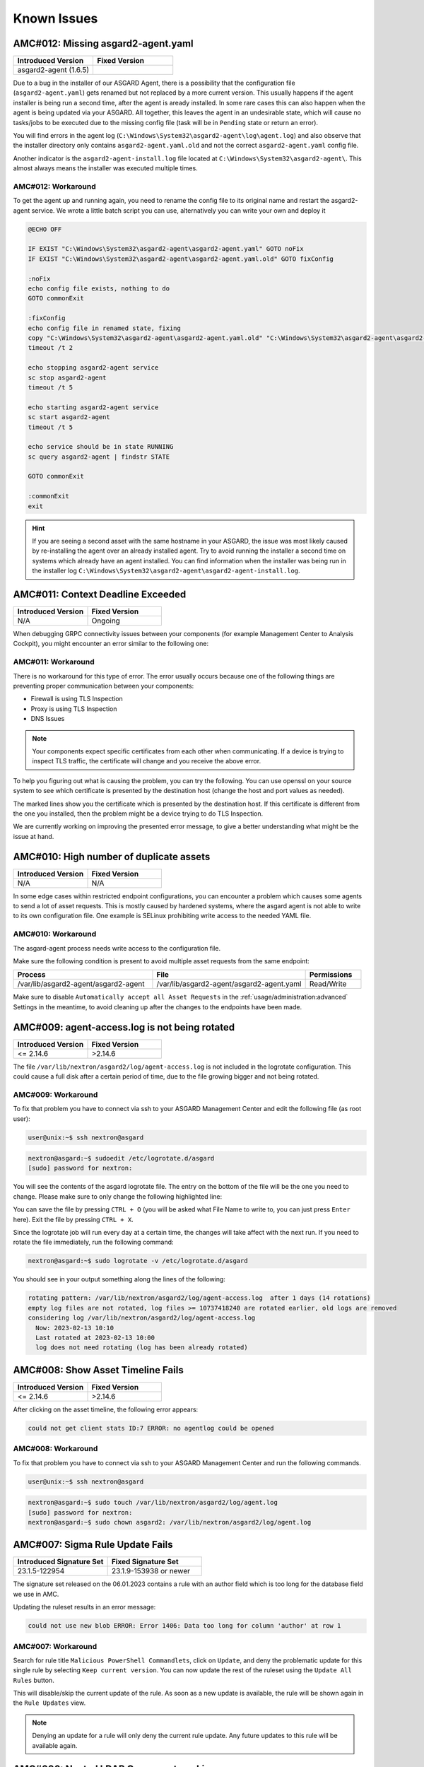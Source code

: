 Known Issues
=============

AMC#012: Missing asgard2-agent.yaml
-----------------------------------

.. list-table::
    :header-rows: 1
    :widths: 50, 50

    * - Introduced Version
      - Fixed Version
    * - asgard2-agent (1.6.5)
      - 

Due to a bug in the installer of our ASGARD Agent, there is a possibility that
the configuration file (``asgard2-agent.yaml``) gets renamed but not replaced
by a more current version. This usually happens if the agent installer is being
run a second time, after the agent is aready installed. In some rare cases this
can also happen when the agent is being updated via your ASGARD. All together,
this leaves the agent in an undesirable state, which will cause no tasks/jobs
to be executed due to the missing config file (task will be in ``Pending`` state
or return an error).

You will find errors in the agent log (``C:\Windows\System32\asgard2-agent\log\agent.log``)
and also observe that the installer directory only contains ``asgard2-agent.yaml.old``
and not the correct ``asgard2-agent.yaml`` config file.

.. code-block:: none
  :caption: Error in the asgard.log file

   2023/03/29 23:34:26 ASGARD_THOR: Error: could not load config: open C:\Windows\System32\asgard2-agent\asgard2-agent.yaml: The system cannot find the file specified.
   2023/03/29 23:34:26 ASGARD_AGENT: Error: task 1350 done with error: exit status 1

Another indicator is the ``asgard2-agent-install.log`` file located at
``C:\Windows\System32\asgard2-agent\``. This almost always means the installer
was executed multiple times.

.. code-block:: none
  :caption: Error in the asgard2-agent-install.log file

  2023/03/30 16:13:14 installer arguments: asgard2-agent.exe -install
  2023/03/30 16:13:14 could not open dst file C:\Windows\System32\asgard2-agent\asgard2-agent-service.exe: open C:\Windows\System32\asgard2-agent\asgard2-agent-service.exe: The process cannot access the file because it is being used by another process.
  2023/03/30 16:13:14 could not copy files from executable path . to install path C:\Windows\System32\asgard2-agent: open C:\Windows\System32\asgard2-agent\asgard2-agent-service.exe: The process cannot access the file because it is being used by another process.

AMC#012: Workaround
~~~~~~~~~~~~~~~~~~~

To get the agent up and running again, you need to rename the config file to its
original name and restart the asgard2-agent service. We wrote a little batch script
you can use, alternatively you can write your own and deploy it

.. code-block:: batch

  @ECHO OFF

  IF EXIST "C:\Windows\System32\asgard2-agent\asgard2-agent.yaml" GOTO noFix
  IF EXIST "C:\Windows\System32\asgard2-agent\asgard2-agent.yaml.old" GOTO fixConfig

  :noFix
  echo config file exists, nothing to do
  GOTO commonExit

  :fixConfig
  echo config file in renamed state, fixing
  copy "C:\Windows\System32\asgard2-agent\asgard2-agent.yaml.old" "C:\Windows\System32\asgard2-agent\asgard2-agent.yaml"
  timeout /t 2

  echo stopping asgard2-agent service
  sc stop asgard2-agent
  timeout /t 5

  echo starting asgard2-agent service
  sc start asgard2-agent
  timeout /t 5

  echo service should be in state RUNNING
  sc query asgard2-agent | findstr STATE

  GOTO commonExit

  :commonExit
  exit

.. hint:: 
  If you are seeing a second asset with the same hostname in your ASGARD, the issue was
  most likely caused by re-installing the agent over an already installed agent. Try to
  avoid running the installer a second time on systems which already have an agent installed.
  You can find information when the installer was being run in the installer log
  ``C:\Windows\System32\asgard2-agent\asgard2-agent-install.log``.

AMC#011: Context Deadline Exceeded
----------------------------------

.. list-table::
    :header-rows: 1
    :widths: 50, 50

    * - Introduced Version
      - Fixed Version
    * - N/A
      - Ongoing

When debugging GRPC connectivity issues between your components (for example Management
Center to Analysis Cockpit), you might encounter an error similar to the following one:

.. code-block:: json
   :linenos:
   :emphasize-lines: 9

   {
    "LEVEL":"Warning",
    "MESSAGE":"could not dial grpc",
    "MODULE":"api",
    "REQUEST_IP":"172.16.30.20",
    "TIME":"2023-03-06T12:35:37Z",
    "USER":"admin",
    "error":"context deadline exceeded",
    "host":"cockpit3.domain.local:7443"
   }

AMC#011: Workaround
~~~~~~~~~~~~~~~~~~~

There is no workaround for this type of error. The error usually occurs because
one of the following things are preventing proper communication between your
components:

* Firewall is using TLS Inspection
* Proxy is using TLS Inspection
* DNS Issues

.. note::
  Your components expect specific certificates from each other when communicating.
  If a device is trying to inspect TLS traffic, the certificate will change and
  you receive the above error.

To help you figuring out what is causing the problem, you can try the following.
You can use openssl on your source system to see which certificate is presented
by the destination host (change the host and port values as needed).

.. code-block:: console
  :emphasize-lines: 3, 6

  nextron@asgard2:~$ openssl s_client -host cockpit3.domain.local -port 7443
  CONNECTED(00000005)                        
  depth=0 O = Nextron Systems GmbH, CN = cockpit3.domain.local
  verify error:num=20:unable to get local issuer certificate
  verify return:1
  depth=0 O = Nextron Systems GmbH, CN = cockpit3.domain.local
  verify error:num=21:unable to verify the first certificate
  verify return:1
  write W BLOCK
  ---               
  Certificate chain      
   0 s:O = Nextron Systems GmbH, CN = cockpit3.domain.local
     i:O = Nextron Systems GmbH, CN = Analysis Cockpit 3
  ---         
  Server certificate     
  -----BEGIN CERTIFICATE-----

The marked lines show you the certificate which is presented by the destination
host. If this certificate is different from the one you installed, then the problem
might be a device trying to do TLS Inspection.

We are currently working on improving the presented error message, to give
a better understanding what might be the issue at hand.

AMC#010: High number of duplicate assets
----------------------------------------

.. list-table::
    :header-rows: 1
    :widths: 50, 50

    * - Introduced Version
      - Fixed Version
    * - N/A
      - N/A

In some edge cases within restricted endpoint configurations,
you can encounter a problem which causes some agents to send
a lot of asset requests. This is mostly caused by hardened systems,
where the asgard agent is not able to write to its own configuration
file. One example is SELinux prohibiting write access to the needed
YAML file.

AMC#010: Workaround
~~~~~~~~~~~~~~~~~~~

The asgard-agent process needs write access to the configuration file.

Make sure the following condition is present to avoid multiple asset
requests from the same endpoint:

.. list-table::
    :header-rows: 1
    :widths: 40, 44, 16

    * - Process
      - File
      - Permissions
    * - /var/lib/asgard2-agent/asgard2-agent
      - /var/lib/asgard2-agent/asgard2-agent.yaml
      - Read/Write

Make sure to disable ``Automatically accept all Asset Requests`` in
the :ref:`usage/administration:advanced` Settings in the meantime, to
avoid cleaning up after the changes to the endpoints have been made.

AMC#009: agent-access.log is not being rotated
----------------------------------------------

.. list-table::
    :header-rows: 1
    :widths: 50, 50
    
    * - Introduced Version
      - Fixed Version
    * - <= 2.14.6
      - >2.14.6

The file ``/var/lib/nextron/asgard2/log/agent-access.log`` is not included
in the logrotate configuration. This could cause a full disk after a certain
period of time, due to the file growing bigger and not being rotated.

AMC#009: Workaround
~~~~~~~~~~~~~~~~~~~

To fix that problem you have to connect via ssh to your ASGARD Management Center
and edit the following file (as root user):

.. code-block:: console 

    user@unix:~$ ssh nextron@asgard

.. code-block:: console

    nextron@asgard:~$ sudoedit /etc/logrotate.d/asgard
    [sudo] password for nextron:

You will see the contents of the asgard logrotate file. The entry on the bottom of
the file will be the one you need to change. Please make sure to only change the
following highlighted line:

.. code-block:: none
    :caption: old agent-access.log location
    :lineno-start: 51
    :linenos:
    :emphasize-lines: 1

    /etc/nextron/asgard2/log/agent-access.log {
        rotate 14
        missingok
        notifempty
        compress
        delaycompress
        maxsize 10G
        daily
        postrotate
            pkill -SIGHUP rsyslogd >/dev/null 2>&1 || true
        endscript
    }

.. code-block:: none
    :caption: new agent-access.log location
    :lineno-start: 51
    :linenos:
    :emphasize-lines: 1

    /var/lib/nextron/asgard2/logs/agent-access.log {
        rotate 14
        missingok
        notifempty
        compress
        delaycompress
        maxsize 10G
        daily
        postrotate
            pkill -SIGHUP rsyslogd >/dev/null 2>&1 || true
        endscript
    }

You can save the file by pressing ``CTRL + O`` (you will be asked what File Name to write to,
you can just press ``Enter`` here). Exit the file by pressing ``CTRL + X``.

Since the logrotate job will run every day at a certain time, the changes will take affect 
with the next run. If you need to rotate the file immediately, run the following command:

.. code-block:: console

    nextron@asgard:~$ sudo logrotate -v /etc/logrotate.d/asgard

You should see in your output something along the lines of the following:

.. code-block:: none

    rotating pattern: /var/lib/nextron/asgard2/log/agent-access.log  after 1 days (14 rotations)
    empty log files are not rotated, log files >= 10737418240 are rotated earlier, old logs are removed
    considering log /var/lib/nextron/asgard2/log/agent-access.log
      Now: 2023-02-13 10:10
      Last rotated at 2023-02-13 10:00
      log does not need rotating (log has been already rotated)

AMC#008: Show Asset Timeline Fails
----------------------------------

.. list-table::
    :header-rows: 1
    :widths: 50, 50
    
    * - Introduced Version
      - Fixed Version
    * - <= 2.14.6
      - >2.14.6

After clicking on the asset timeline, the following error appears:

.. code-block:: none

    could not get client stats ID:7 ERROR: no agentlog could be opened

AMC#008: Workaround
~~~~~~~~~~~~~~~~~~~

To fix that problem you have to connect via ssh to your ASGARD Management Center and run the following commands. 

.. code-block:: console 

    user@unix:~$ ssh nextron@asgard

.. code-block:: console

    nextron@asgard:~$ sudo touch /var/lib/nextron/asgard2/log/agent.log
    [sudo] password for nextron: 
    nextron@asgard:~$ sudo chown asgard2: /var/lib/nextron/asgard2/log/agent.log

AMC#007: Sigma Rule Update Fails
--------------------------------

.. list-table::
    :header-rows: 1
    :widths: 50, 50
    
    * - Introduced Signature Set
      - Fixed Signature Set
    * - 23.1.5-122954
      - 23.1.9-153938 or newer

The signature set released on the 06.01.2023 contains a rule with an author
field which is too long for the database field we use in AMC.

Updating the ruleset results in an error message:

.. code-block:: none

    could not use new blob ERROR: Error 1406: Data too long for column 'author' at row 1

AMC#007: Workaround
~~~~~~~~~~~~~~~~~~~

Search for rule title ``Malicious PowerShell Commandlets``, click on ``Update``,
and deny the problematic update for this single rule by selecting ``Keep current version``.
You can now update the rest of the ruleset using the ``Update All Rules`` button. 

This will disable/skip the current update of the rule. As soon as a new update is
available, the rule will be shown again in the ``Rule Updates`` view.

.. note:: 
    Denying an update for a rule will only deny the current rule update. Any
    future updates to this rule will be available again.

AMC#006: Nested LDAP Groups not working
---------------------------------------

.. list-table::
    :header-rows: 1
    :widths: 50, 50
    
    * - Introduced Version
      - Fixed Version
    * - 2.0.0
      - Open

Using nested groups in your LDAP/AD will result in no users because the query will fail.

AMC#006: Workaround
~~~~~~~~~~~~~~~~~~~

Change your LDAP GroupFilter to the following:

.. code-block:: none
    
    (&(objectCategory=group)(objectClass=group)(member:1.2.840.113556.1.4.1941:=%s))

AMC#005: Basename Missing Operand after SSH Login
-------------------------------------------------

.. list-table::
    :header-rows: 1
    :widths: 50, 50
    
    * - Introduced Version
      - Fixed Version
    * - 2.0.0
      - >=2.14.5

After logging into ASGARD Management Center via SSH right
after installing the base system, the following message can appear: 

.. code-block:: none

    basename: missing operand
    Try 'basename --help' for more information

It is caused by a unhandled condition in the MOTD (message of
the day) script that evaluates the version of the scanners and
signatures. After installing ASGARD it takes some minutes to
retrieve and install all scanners from the update servers.

The issue is known and can be ignored.

AMC#005: Workaround
~~~~~~~~~~~~~~~~~~~

No workaround required. The issue solves itself after the
download of the scanner and signature packages. 

AMC#004: RPM Packages do not have a compatible architecture
-----------------------------------------------------------

.. list-table::
    :header-rows: 1
    :widths: 50, 50
    
    * - Introduced Version
      - Fixed Version
    * - 
      - Under investigation

Some Linux systems return this error message when installing
the RPM packages of the ASGARD agents. 

.. code-block:: none

    Depsolve Error occured: \n Problem: conflicting requests\n  - package asgard2-agent-1-1.0.0.amd64 does not have a compatible architecture.

The issue is known and can be ignored. The installation completes successfully regardless of this error message. 

AMC#004: Workaround 1
~~~~~~~~~~~~~~~~~~~~~

No workaround required. Regardless of the message the package installation completes successfully.

You can avoid the error messages using this command: 

.. code-block:: console 

    user@host:~$ sudo yum install --forcearch amd64 ./asgard2-agent-linux-amd64.rpm

For an unattended installation (no user interaction) use:

.. code-block:: console

    user@host:~$ sudo yum install -y --forcearch amd64 ./asgard2-agent-linux-amd64.rpm

AMC#004: Workaround 2
~~~~~~~~~~~~~~~~~~~~~

You can build a new RPM package and use it for automated installations.

Log into the Asgard server which should be used by the clients to
connect to and execute the following steps:

.. code-block:: console

    nextron@asgard:~$ sudo -u asgard2 -s # Open a shell with the access rights of the asgard2 user
    asgard2@asgard:~$ rpmbuild --target x86_64 --buildroot /var/lib/nextron/asgard2/templates/rpm/BUILDROOT/x86_64 -bb /var/lib/nextron/asgard2/templates/rpm/SPECS/asgard2-agent-amd64.spec

Use the following file instead of the RPM from the Agent Download section in the Asgard UI:

``/var/lib/nextron/asgard2/templates/rpm/x86_64/asgard2-agent-1-1.0.0.x86_64.rpm``

When using ``scp`` to transfer the file from the server, you will
need to copy the file to a directory that is accessible by the
``nextron`` user. You also need to change the file permissions.
One possibility to achieve this is to use the following commands:

.. code-block:: console

    asgard2@asgard:~$ exit # close the session of the asgard2 user if still open
    nextron@asgard:~$ sudo cp /var/lib/nextron/asgard2/templates/rpm/x86_64/asgard2-agent-1-1.0.0.x86_64.rpm /home/nextron/
    nextron@asgard:~$ sudo chown nextron:nextron /home/nextron/asgard2-agent-1-1.0.0.x86_64.rpm

The resulting RPM should no longer cause the described "unsupported
architecture" error message when it is used with ``yum`` or ``dnf``.

AMC#004: Workaround 3
~~~~~~~~~~~~~~~~~~~~~

There are rare cases where the package installation should be
automated and the command line flags are not an option. In this
cases it is possible to perform the ASGARD agent installation
manually. This requires to collect some files from ASGARD and
move them to the asset that should be connected.

.. code-block:: bash

    # For 64-bit systems
    /var/lib/nextron/asgard2/templates/linux/asgard2-agent-amd64
    /var/lib/nextron/asgard2/templates/linux/client-amd64

    # For 32-bit systems
    /var/lib/nextron/asgard2/templates/linux/asgard2-agent-386
    /var/lib/nextron/asgard2/templates/linux/client-386

    # For all systems
    /etc/nextron/asgard2/ca.pem
    /etc/nextron/asgard2/client.yaml

These files have to be located on the target asset as follows

.. code-block:: bash

    # Preparation if it is a first time installation
    mkdir -p /var/lib/asgard2-agent/

    # For 64-bit systems
    mv asgard2-agent-amd64 /usr/sbin/asgard2-agent-service
    mv client-amd64 /var/lib/asgard2-agent/asgard2-agent

    # For 32-bit systems
    mv asgard2-agent-386 /usr/sbin/asgard2-agent-service
    mv client-386 /var/lib/asgard2-agent/asgard2-agent

    # For all systems
    mv ca.pem /var/lib/asgard2-agent/ca.pem
    mv client.yaml /var/lib/asgard2-agent/asgard2-agent.yaml

    # Make sure access rights in the file system are secure
    chown -R root:root /var/lib/asgard2-agent
    chmod -R g-rwx /var/lib/asgard2-agent
    chmod -R o-rwx /var/lib/asgard2-agent

Afterwards the installation is done by running:

.. code-block:: console

    user@host:~$ sudo /var/lib/asgard2-agent/asgard2-agent -install

To uninstall the ASGARD agent without using the RPM package the following steps can be used:

.. code-block:: console

    user@host:~# sudo /var/lib/asgard2-agent/asgard2-agent -uninstall
    user@host:~# sudo rm /usr/sbin/asgard2-agent-service
    user@host:~# sudo rm -Rf /var/lib/asgard2-agent/

AMC#003: Error on newly installed Management Center
---------------------------------------------------

.. list-table::
    :header-rows: 1
    :widths: 50, 50
    
    * - Introduced Version
      - Fixed Version
    * - 2.11.11
      - Open

You just installed an ASGARD Management Center and get error messages such as
    
.. code-block:: none

    Error: Something went wrong
    c is null

or

.. code-block:: none

    Error: Something went wrong
    Cannot read properties of null (reading 'forEach')

This happens if you want to initiate THOR scans or access THOR scan settings
before ASGARD was able to download the THOR packages from our update servers.

AMC#003: Workaround
~~~~~~~~~~~~~~~~~~~

Make sure ASGARD is able to access our update servers
(see ``System Status``: Connectivity Test or ``System Status`` > ``Diagnostics``
and that you have imported a valid license (see ``Licensing``).

You can either wait for ASGARD to download the THOR packages
automatically (check at ``Updates`` > ``THOR and Signatures``) or
initiate a download of THOR packages and signatures manually by
clicking the "Manually Check for Updates" button at ``Updates`` > ``THOR and Signatures``.

AMC#002: Aurora False Positive Filters Cleared After Saving
-----------------------------------------------------------

.. list-table::
    :header-rows: 1
    :widths: 50, 50
    
    * - Introduced Version
      - Fixed Version
    * - <2.14.5
      - >=2.14.5

If the global Aurora false positive filter at ``Service Control`` >
``Aurora`` > ``False Positive Filters`` is used, the text box is
empty/cleared after saving and refreshing the page.

AMC#002: Workaround
~~~~~~~~~~~~~~~~~~~

If the false positive tuning you want to achieve is only affecting one rule, the best place to
tune it is a single rule false positive tuning at ``Service Control`` > ``Sigma`` > ``Rules`` and choosing
the "Edit false positives filters of this rule" action.

If you need global false positive filter, you can edit the file
``/var/lib/nextron/asgard2/products/aurora-config/false-positives.cfg``
directly via the ASGARD command line. In order for the changes to take effect it is important
**NOT** to click the ``Service Control`` > ``Aurora`` > ``False Positive Filters`` > ``Save`` button.

Instead go to ``Service Control`` > ``Aurora`` > ``Configurations``
and edit the configuration of the assets that need the false
positive filter. To do so just open the configuration using
the edit action and saving without any modifications using the
"Save Configuration and Restart Aurora Agents" button. This will
use the false positive filter defined in the file via CLI and
restarts the assets to use the new configuration.

AMC#001: API Documentation Curl Examples Not Working
----------------------------------------------------

.. list-table::
    :header-rows: 1
    :widths: 50, 50
    
    * - Introduced Version
      - Fixed Version
    * - 2.12.8
      - >=2.13.5

The API documentation is not showing the API key
in example queries as it should and did.

AMC#001: Workaround
~~~~~~~~~~~~~~~~~~~

You need to manually add ``-H 'Authorization: <your-API-key>'`` to your queries.

Example with API endpoint ``/playbooks/search``:

    Non-working curl example:

    .. code-block:: console

       user@host:~$ curl -X 'GET' \
         'https://asgard.local:8443/api/v1/playbooks/search?limit=1' \
         -H 'accept: application/json'


    Working curl example:

    .. code-block:: console

       user@host:~$ curl -X 'GET' \
         'https://asgard.local:8443/api/v1/playbooks/search?limit=1' \
         -H 'accept: application/json' \
         -H 'Authorization: <your-API-key>'

You also need the ``--insecure`` curl flag, if you are using the self-signed
certificate that ASGARD shipped with.

